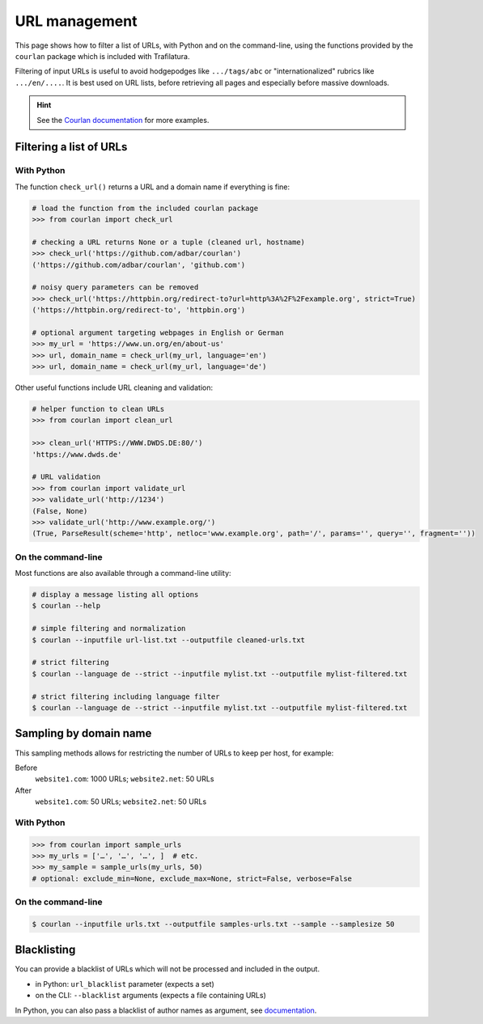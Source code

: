 URL management
==============

.. meta::
    :description lang=en:
        This page shows how to filter a list of URLs, with Python and on the command-line,
        using the functions provided by the included courlan package.


This page shows how to filter a list of URLs, with Python and on the command-line, using the functions provided by the ``courlan`` package which is included with Trafilatura.

Filtering of input URLs is useful to avoid hodgepodges like ``.../tags/abc`` or "internationalized" rubrics like ``.../en/....``. It is best used on URL lists, before retrieving all pages and especially before massive downloads.


.. hint::
    See the `Courlan documentation <https://github.com/adbar/courlan>`_ for more examples.


Filtering a list of URLs
------------------------

With Python
~~~~~~~~~~~

The  function ``check_url()`` returns a URL and a domain name if everything is fine:

.. code-block:: python

    # load the function from the included courlan package
    >>> from courlan import check_url

    # checking a URL returns None or a tuple (cleaned url, hostname)
    >>> check_url('https://github.com/adbar/courlan')
    ('https://github.com/adbar/courlan', 'github.com')

    # noisy query parameters can be removed
    >>> check_url('https://httpbin.org/redirect-to?url=http%3A%2F%2Fexample.org', strict=True)
    ('https://httpbin.org/redirect-to', 'httpbin.org')

    # optional argument targeting webpages in English or German
    >>> my_url = 'https://www.un.org/en/about-us'
    >>> url, domain_name = check_url(my_url, language='en')
    >>> url, domain_name = check_url(my_url, language='de')


Other useful functions include URL cleaning and validation:

.. code-block:: python

    # helper function to clean URLs
    >>> from courlan import clean_url

    >>> clean_url('HTTPS://WWW.DWDS.DE:80/')
    'https://www.dwds.de'

    # URL validation
    >>> from courlan import validate_url
    >>> validate_url('http://1234')
    (False, None)
    >>> validate_url('http://www.example.org/')
    (True, ParseResult(scheme='http', netloc='www.example.org', path='/', params='', query='', fragment=''))




On the command-line
~~~~~~~~~~~~~~~~~~~

Most functions are also available through a command-line utility:

.. code-block:: bash

    # display a message listing all options
    $ courlan --help

    # simple filtering and normalization
    $ courlan --inputfile url-list.txt --outputfile cleaned-urls.txt

    # strict filtering
    $ courlan --language de --strict --inputfile mylist.txt --outputfile mylist-filtered.txt

    # strict filtering including language filter
    $ courlan --language de --strict --inputfile mylist.txt --outputfile mylist-filtered.txt




Sampling by domain name
-----------------------


This sampling methods allows for restricting the number of URLs to keep per host, for example:

Before
    ``website1.com``: 1000 URLs; ``website2.net``: 50 URLs

After
    ``website1.com``: 50 URLs; ``website2.net``: 50 URLs


With Python
~~~~~~~~~~~

.. code-block:: python

    >>> from courlan import sample_urls
    >>> my_urls = ['…', '…', '…', ]  # etc.
    >>> my_sample = sample_urls(my_urls, 50)
    # optional: exclude_min=None, exclude_max=None, strict=False, verbose=False
    

On the command-line
~~~~~~~~~~~~~~~~~~~

.. code-block:: bash

    $ courlan --inputfile urls.txt --outputfile samples-urls.txt --sample --samplesize 50



Blacklisting
------------


You can provide a blacklist of URLs which will not be processed and included in the output.

- in Python: ``url_blacklist`` parameter (expects a set)
- on the CLI: ``--blacklist`` arguments (expects a file containing URLs)

In Python, you can also pass a blacklist of author names as argument, see `documentation <corefunctions.html>`_.

